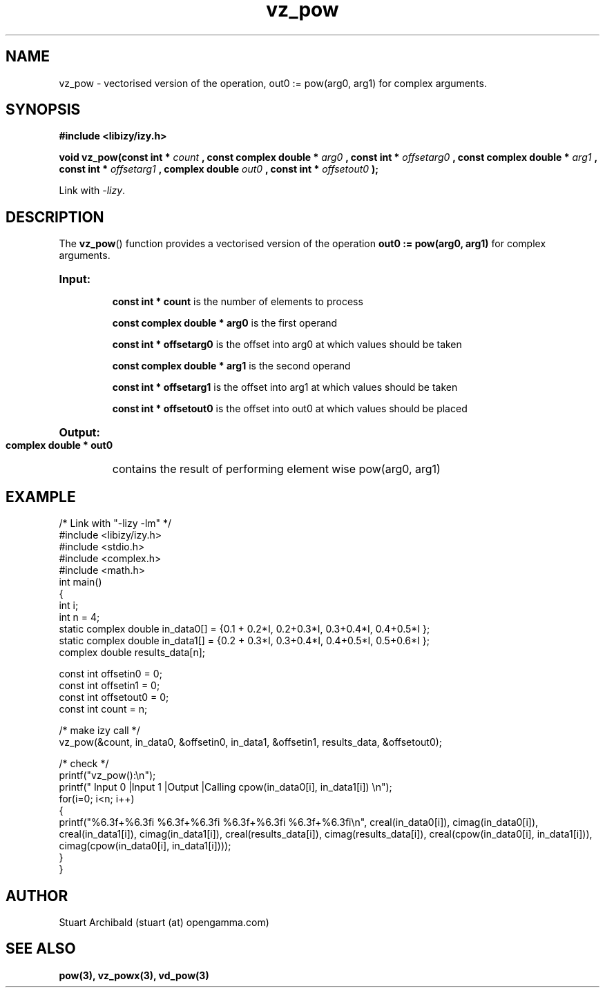 .TH vz_pow 3  "20 Mar 2013" "version 0.1"
.SH NAME
vz_pow - vectorised version of the operation, out0 := pow(arg0, arg1) for complex arguments.
.SH SYNOPSIS
.B #include <libizy/izy.h>
.sp
.BI "void vz_pow(const int * "count
.BI ", const complex double * "arg0
.BI ", const int * "offsetarg0
.BI ", const complex double * "arg1
.BI ", const int * "offsetarg1
.BI ", complex double "out0
.BI ", const int * "offsetout0
.B ");"


Link with \fI\-lizy\fP.
.SH DESCRIPTION
The 
.BR vz_pow ()
function provides a vectorised version of the operation 
.B out0 := pow(arg0, arg1)
for complex arguments.
 
.HP
.B Input:

.B "const int * count"
is the number of elements to process

.B "const complex double * arg0"
is the first operand

.B "const int * offsetarg0"
is the offset into arg0 at which values should be taken

.B "const complex double * arg1"
is the second operand

.B "const int * offsetarg1"
is the offset into arg1 at which values should be taken

.B "const int * offsetout0"
is the offset into out0 at which values should be placed

.HP
.BR Output:

.B "complex double * out0"
contains the result of performing element wise pow(arg0, arg1)

.PP
.SH EXAMPLE
.nf
/* Link with "\-lizy \-lm" */
#include <libizy/izy.h>
#include <stdio.h>
#include <complex.h>
#include <math.h>
int main()
{
  int i;
  int n = 4;
  static complex double in_data0[] = {0.1 + 0.2*I, 0.2+0.3*I, 0.3+0.4*I, 0.4+0.5*I };
  static complex double in_data1[] = {0.2 + 0.3*I, 0.3+0.4*I, 0.4+0.5*I, 0.5+0.6*I };
  complex double results_data[n];

  const int offsetin0 = 0;
  const int offsetin1 = 0;  
  const int offsetout0 = 0;
  const int count = n;

  /* make izy call */
  vz_pow(&count, in_data0, &offsetin0, in_data1, &offsetin1, results_data, &offsetout0);

  /* check */
  printf("vz_pow():\\n");
  printf(" Input 0          |Input 1           |Output            |Calling cpow(in_data0[i], in_data1[i]) \\n");
  for(i=0; i<n; i++)
    {
      printf("%6.3f+%6.3fi   %6.3f+%6.3fi     %6.3f+%6.3fi     %6.3f+%6.3fi\\n", creal(in_data0[i]), cimag(in_data0[i]), creal(in_data1[i]), cimag(in_data1[i]), creal(results_data[i]), cimag(results_data[i]), creal(cpow(in_data0[i], in_data1[i])), cimag(cpow(in_data0[i], in_data1[i])));
    }    
}
.fi
.SH AUTHOR
Stuart Archibald (stuart (at) opengamma.com)
.SH "SEE ALSO"
.B pow(3), vz_powx(3), vd_pow(3)

